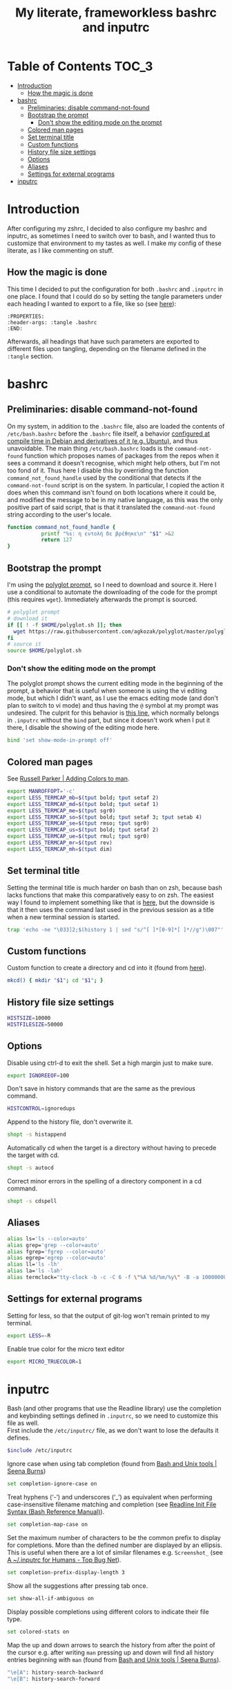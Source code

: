 #+title: My literate, frameworkless bashrc and inputrc

* Table of Contents                                                     :TOC_3:
- [[#introduction][Introduction]]
  - [[#how-the-magic-is-done][How the magic is done]]
- [[#bashrc][bashrc]]
  - [[#preliminaries-disable-command-not-found][Preliminaries: disable command-not-found]]
  - [[#bootstrap-the-prompt][Bootstrap the prompt]]
    - [[#dont-show-the-editing-mode-on-the-prompt][Don't show the editing mode on the prompt]]
  - [[#colored-man-pages][Colored man pages]]
  - [[#set-terminal-title][Set terminal title]]
  - [[#custom-functions][Custom functions]]
  - [[#history-file-size-settings][History file size settings]]
  - [[#options][Options]]
  - [[#aliases][Aliases]]
  - [[#settings-for-external-programs][Settings for external programs]]
- [[#inputrc][inputrc]]

* Introduction
After configuring my zshrc, I decided to also configure my bashrc and inputrc, as sometimes I need to switch over to bash, and I wanted thus to customize that environment to my tastes as well. I make my config of these literate, as I like commenting on stuff.
** How the magic is done
This time I decided to put the configuration for both ~.bashrc~ and ~.inputrc~ in one place. I found that I could do so by setting the tangle parameters under each heading I wanted to export to a file, like so (see [[https://org-babel.readthedocs.io/en/latest/header-args/#subtree-header-arguments][here]]):
#+begin_example
:PROPERTIES:
:header-args: :tangle .bashrc
:END:
#+end_example
Afterwards, all headings that have such parameters are exported to different files upon tangling, depending on the filename defined in the ~:tangle~ section.
* bashrc
:PROPERTIES:
:header-args: :tangle .bashrc
:END:
** Preliminaries: disable command-not-found
On my system, in addition to the ~.bashrc~ file, also are loaded the contents of ~/etc/bash.bashrc~ before the ~.bashrc~ file itself, a behavior [[https://unix.stackexchange.com/questions/187369/when-is-etc-bash-bashrc-invoked/187372#187372][configured at compile time in Debian and derivatives of it (e.g. Ubuntu)]], and thus unavoidable. The main thing ~/etc/bash.bashrc~ loads is the ~command-not-found~ function which proposes names of packages from the repos when it sees a command it doesn't recognise, which might help others, but I'm not too fond of it. Thus here I disable this by overriding the function ~command_not_found_handle~ used by the conditional that detects if the ~command-not-found~ script is on the system. In particular, I copied the action it does when this command isn't found on both locations where it could be, and modified the message to be in my native language, as this was the only positive part of said script, that is that it translated the ~command-not-found~ string according to the user's locale.
#+begin_src sh
function command_not_found_handle {
		   printf "%s: η εντολή δε βρέθηκε\n" "$1" >&2
		   return 127
}
#+end_src
** Bootstrap the prompt
I'm using the [[https://github.com/agkozak/polyglot][polyglot prompt]], so I need to download and source it. Here I use a conditional to automate the downloading of the code for the prompt (this requires ~wget~). Immediately afterwards the prompt is sourced.
#+begin_src sh
# polyglot prompt
# download it
if [[ ! -f $HOME/polyglot.sh ]]; then
  wget https://raw.githubusercontent.com/agkozak/polyglot/master/polyglot.sh
fi
# source it
source $HOME/polyglot.sh
#+end_src
*** Don't show the editing mode on the prompt
The polyglot prompt shows the current editing mode in the beginning of the prompt, a behavior that is useful when someone is using the vi editing mode, but which I didn't want, as I use the emacs editing mode (and don't plan to switch to vi mode) and thus having the ~@~ symbol at my prompt was undesired. The culprit for this behavior is [[https://github.com/agkozak/polyglot/blob/master/polyglot.sh#L436][this line]], which normally belongs in ~.inputrc~ without the ~bind~ part, but since it doesn't work when I put it there, I disable the showing of the editing mode here.
#+begin_src sh
bind 'set show-mode-in-prompt off'
#+end_src
** Colored man pages
See [[https://russellparker.me/post/2018/02/23/adding-colors-to-man/][Russell Parker | Adding Colors to man]].
#+begin_src sh
export MANROFFOPT='-c'
export LESS_TERMCAP_mb=$(tput bold; tput setaf 2)
export LESS_TERMCAP_md=$(tput bold; tput setaf 1)
export LESS_TERMCAP_me=$(tput sgr0)
export LESS_TERMCAP_so=$(tput bold; tput setaf 3; tput setab 4)
export LESS_TERMCAP_se=$(tput rmso; tput sgr0)
export LESS_TERMCAP_us=$(tput bold; tput setaf 2)
export LESS_TERMCAP_ue=$(tput rmul; tput sgr0)
export LESS_TERMCAP_mr=$(tput rev)
export LESS_TERMCAP_mh=$(tput dim)
#+end_src
** Set terminal title
Setting the terminal title is much harder on bash than on zsh, because bash lacks functions that make this comparatively easy to on zsh. The easiest way I found to implement something like that is [[https://stackoverflow.com/a/7110386][here]], but the downside is that it then uses the command last used in the previous session as a title when a new terminal session is started.
#+begin_src sh
trap 'echo -ne "\033]2;$(history 1 | sed "s/^[ ]*[0-9]*[ ]*//g")\007"' DEBUG
#+end_src
** Custom functions
Custom function to create a directory and cd into it (found from [[https://github.com/yochem/dotfiles/blob/master/.config/bash/functions#L67][here]]).
#+begin_src sh
mkcd() { mkdir "$1"; cd "$1"; }
#+end_src
** History file size settings
#+begin_src sh
HISTSIZE=10000
HISTFILESIZE=50000
#+end_src
** Options
Disable using ctrl-d to exit the shell. Set a high margin just to make sure.
#+begin_src sh
export IGNOREEOF=100
#+end_src
Don't save in history commands that are the same as the previous command.
#+begin_src sh
HISTCONTROL=ignoredups
#+end_src
Append to the history file, don't overwrite it.
#+begin_src sh
shopt -s histappend
#+end_src
Automatically cd when the target is a directory without having to precede the target with cd.
#+begin_src sh
shopt -s autocd
#+end_src
Correct minor errors in the spelling of a directory component in a cd command.
#+begin_src sh
shopt -s cdspell
#+end_src
** Aliases
#+begin_src sh
alias ls='ls --color=auto'
alias grep='grep --color=auto'
alias fgrep='fgrep --color=auto'
alias egrep='egrep --color=auto'
alias ll='ls -lh'
alias la='ls -lah'
alias termclock="tty-clock -b -c -C 6 -f \"%A %d/%m/%y\" -B -a 100000000 -d 0"
#+end_src
** Settings for external programs
Setting for less, so that the output of git-log won't remain printed to my terminal.
#+begin_src sh
export LESS=-R
#+end_src
Enable true color for the micro text editor
#+begin_src sh
export MICRO_TRUECOLOR=1
#+end_src
* inputrc
:PROPERTIES:
:header-args: :tangle .inputrc
:END:
Bash (and other programs that use the Readline library) use the completion and keybinding settings defined in ~.inputrc~, so we need to customize this file as well.\\
First include the ~/etc/inputrc/~ file, as we don't want to lose the defaults it defines.
#+begin_src sh
$include /etc/inputrc
#+end_src
Ignore case when using tab completion (found from [[http://seenaburns.com/bash-unix-tools/][Bash and Unix tools | Seena Burns]])
#+begin_src sh
set completion-ignore-case on
#+end_src
Treat hyphens (‘-’) and underscores (‘_’) as equivalent when performing case-insensitive filename matching and completion (see [[https://www.gnu.org/software/bash/manual/html_node/Readline-Init-File-Syntax.html][Readline Init File Syntax (Bash Reference Manual)]]).
#+begin_src sh
set completion-map-case on
#+end_src
Set the maximum number of characters to be the common prefix to display for completions. More than the defined number are displayed by an ellipsis. This is useful when there are a lot of similar filenames e.g. ~Screenshot_~ (see [[https://www.topbug.net/blog/2017/07/31/inputrc-for-humans/][A ~/.inputrc for Humans - Top Bug Net]]).
#+begin_src sh
set completion-prefix-display-length 3
#+end_src
Show all the suggestions after pressing tab once.
#+begin_src sh
set show-all-if-ambiguous on
#+end_src
Display possible completions using different colors to indicate their file type.
#+begin_src sh
set colored-stats on
#+end_src
Map the up and down arrows to search the history from after the point of the cursor e.g. after writing ~man~ pressing up and down will find all history entries beginning with ~man~ (found from [[http://seenaburns.com/bash-unix-tools/][Bash and Unix tools | Seena Burns]]).
#+begin_src sh
"\e[A": history-search-backward
"\e[B": history-search-forward
#+end_src
